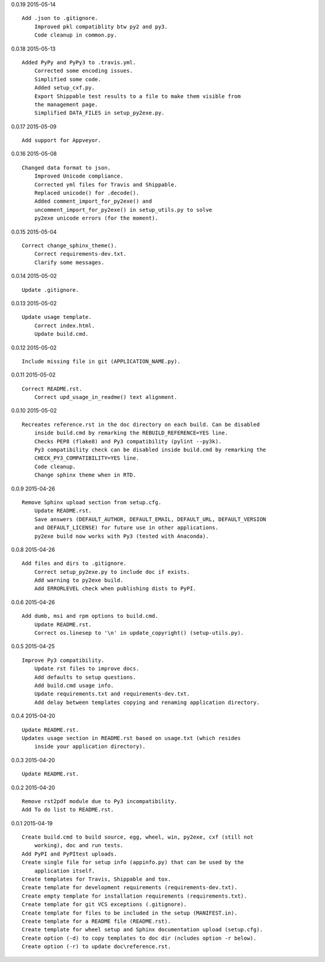0.0.19 2015-05-14 ::

    Add .json to .gitignore.
	Improved pkl compatiblity btw py2 and py3.
	Code cleanup in common.py.

	
0.0.18 2015-05-13 ::

    Added PyPy and PyPy3 to .travis.yml.
	Corrected some encoding issues.
	Simplified some code.
	Added setup_cxf.py.
	Export Shippable test results to a file to make them visible from
	the management page.
	Simplified DATA_FILES in setup_py2exe.py.


0.0.17 2015-05-09 ::

    Add support for Appveyor.


0.0.16 2015-05-08 ::

    Changed data format to json.
	Improved Unicode compliance.
	Corrected yml files for Travis and Shippable.
	Replaced unicode() for .decode().
	Added comment_import_for_py2exe() and 
	uncomment_import_for_py2exe() in setup_utils.py to solve
	py2exe unicode errors (for the moment).

	
0.0.15 2015-05-04 ::

    Correct change_sphinx_theme().
	Correct requirements-dev.txt.
	Clarify some messages.

	
0.0.14 2015-05-02 ::

    Update .gitignore.


0.0.13 2015-05-02 ::

    Update usage template.
	Correct index.html.
	Update build.cmd.

	
0.0.12 2015-05-02 ::

    Include missing file in git (APPLICATION_NAME.py).


0.0.11 2015-05-02 ::

    Correct README.rst.
	Correct upd_usage_in_readme() text alignment.

	
0.0.10 2015-05-02 ::

    Recreates reference.rst in the doc directory on each build. Can be disabled
	inside build.cmd by remarking the REBUILD_REFERENCE=YES line.
	Checks PEP8 (flake8) and Py3 compatibility (pylint --py3k).
	Py3 compatibility check can be disabled inside build.cmd by remarking the 
	CHECK_PY3_COMPATIBILITY=YES line.
	Code cleanup.
	Change sphinx theme when in RTD.

	
0.0.9 2015-04-26 ::

    Remove Sphinx upload section from setup.cfg.
	Update README.rst.
	Save answers (DEFAULT_AUTHOR, DEFAULT_EMAIL, DEFAULT_URL, DEFAULT_VERSION 
	and DEFAULT_LICENSE) for future use in other applications.
	py2exe build now works with Py3 (tested with Anaconda).

	
0.0.8 2015-04-26 ::

    Add files and dirs to .gitignore.
	Correct setup_py2exe.py to include doc if exists.
	Add warning to py2exe build.
	Add ERRORLEVEL check when publishing dists to PyPI.

	
0.0.6 2015-04-26 ::

    Add dumb, msi and rpm options to build.cmd.
	Update README.rst.
	Correct os.linesep to '\n' in update_copyright() (setup-utils.py).

	
0.0.5 2015-04-25 ::

    Improve Py3 compatibility.
	Update rst files to improve docs.
	Add defaults to setup questions.
	Add build.cmd usage info.
	Update requirements.txt and requirements-dev.txt.
	Add delay between templates copying and renaming application directory.

	
0.0.4 2015-04-20 ::

    Update README.rst.
    Updates usage section in README.rst based on usage.txt (which resides 
	inside your application directory).


0.0.3 2015-04-20 ::

    Update README.rst.


0.0.2 2015-04-20 ::

    Remove rst2pdf module due to Py3 incompatibility.
    Add To do list to README.rst.


0.0.1 2015-04-19 ::

    Create build.cmd to build source, egg, wheel, win, py2exe, cxf (still not 
	working), doc and run tests.
    Add PyPI and PyPItest uploads.
    Create single file for setup info (appinfo.py) that can be used by the 
	application itself.
    Create templates for Travis, Shippable and tox.
    Create template for development requirements (requirements-dev.txt).
    Create empty template for installation requirements (requirements.txt).
    Create template for git VCS exceptions (.gitignore).
    Create template for files to be included in the setup (MANIFEST.in).
    Create template for a README file (README.rst).
    Create template for wheel setup and Sphinx documentation upload (setup.cfg).
    Create option (-d) to copy templates to doc dir (ncludes option -r below).
    Create option (-r) to update doc\reference.rst.
